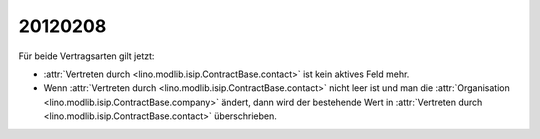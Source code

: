 20120208
========

Für beide Vertragsarten gilt jetzt: 

- :attr:`Vertreten durch <lino.modlib.isip.ContractBase.contact>` 
  ist kein aktives Feld mehr.
  
- Wenn 
  :attr:`Vertreten durch <lino.modlib.isip.ContractBase.contact>` 
  nicht leer ist und man die 
  :attr:`Organisation <lino.modlib.isip.ContractBase.company>` 
  ändert, dann wird der bestehende Wert in 
  :attr:`Vertreten durch <lino.modlib.isip.ContractBase.contact>` 
  überschrieben.